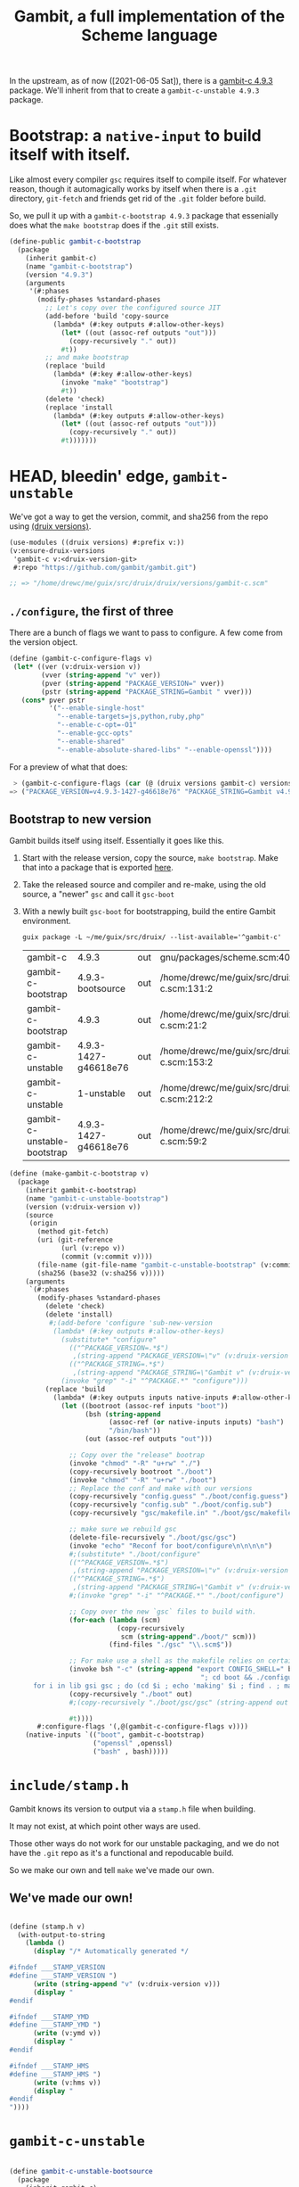 #+TITLE: Gambit, a full implementation of the Scheme language

In the upstream, as of now ([2021-06-05 Sat]), there is a [[https://guix.gnu.org/en/packages/gambit-c-4.9.3/][gambit-c 4.9.3]]
package. We'll inherit from that to create a ~gambit-c-unstable 4.9.3~ package.

* Bootstrap: a ~native-input~ to build itself with itself.
:PROPERTIES:
:CUSTOM_ID: gambitCBootstrap
:END:

Like almost every compiler ~gsc~ requires itself to compile itself. For whatever reason, though it automagically works by itself when there is a ~.git~ directory, ~git-fetch~ and friends get rid of the ~.git~ folder before build.

So, we pull it up with a ~gambit-c-bootstrap 4.9.3~ package that essenially does
what the ~make bootstrap~ does if the ~.git~ still exists.

#+begin_src scheme :noweb-ref gambit-c-bootstrap
(define-public gambit-c-bootstrap
  (package
    (inherit gambit-c)
    (name "gambit-c-bootstrap")
    (version "4.9.3")
    (arguments
     '(#:phases
       (modify-phases %standard-phases
         ;; Let's copy over the configured source JIT
         (add-before 'build 'copy-source
           (lambda* (#:key outputs #:allow-other-keys)
             (let* ((out (assoc-ref outputs "out")))
               (copy-recursively "." out))
             #t))
         ;; and make bootstrap
         (replace 'build
           (lambda* (#:key #:allow-other-keys)
             (invoke "make" "bootstrap")
             #t))
         (delete 'check)
         (replace 'install
           (lambda* (#:key outputs #:allow-other-keys)
             (let* ((out (assoc-ref outputs "out")))
               (copy-recursively "." out))
             #t)))))))
#+end_src

* HEAD, bleedin' edge, ~gambit-unstable~

We've got a way to get the version, commit, and sha256 from the repo using
[[file:~/me/guix/src/druix/doc/versions.org][(druix versions)]].

#+begin_src scheme
(use-modules ((druix versions) #:prefix v:))
(v:ensure-druix-versions
 'gambit-c v:<druix-version-git>
 #:repo "https://github.com/gambit/gambit.git")

;; => "/home/drewc/me/guix/src/druix/druix/versions/gambit-c.scm"
#+end_src

** ~./configure~, the first of three

There are a bunch of flags we want to pass to configure. A few come from the
version object.

#+begin_src scheme :noweb-ref gambit-c-configure-flags
(define (gambit-c-configure-flags v)
 (let* ((ver (v:druix-version v))
        (vver (string-append "v" ver))
        (pver (string-append "PACKAGE_VERSION=" vver))
        (pstr (string-append "PACKAGE_STRING=Gambit " vver)))
   (cons* pver pstr
          '("--enable-single-host"
            "--enable-targets=js,python,ruby,php"
            "--enable-c-opt=-O1"
            "--enable-gcc-opts"
            "--enable-shared"
            "--enable-absolute-shared-libs" "--enable-openssl"))))
#+end_src

For a preview of what that does:

#+begin_src scheme
 > (gambit-c-configure-flags (car (@ (druix versions gambit-c) versions)))
=> ("PACKAGE_VERSION=v4.9.3-1427-g46618e76" "PACKAGE_STRING=Gambit v4.9.3-1427-g46618e76" "--enable-single-host" "--enable-targets=js,python,ruby,php,java,go" "--enable-c-opt=-O1" "--enable-gcc-opts" "--enable-shared" "--enable-abolute-shared-libs" "--enable-openssl")
#+end_src

** Bootstrap to new version

Gambit builds itself using itself. Essentially it goes like this.

  1) Start with the release version, copy the source, ~make bootstrap~.
     Make that into a package that is exported [[#gambitCBootstrap][here]].
  2) Take the released source and compiler and re-make, using the old source, a
     "newer" ~gsc~ and call it ~gsc-boot~
  3) With a newly built ~gsc-boot~ for bootstrapping, build the entire Gambit
     environment.

     #+begin_src shell
guix package -L ~/me/guix/src/druix/ --list-available='^gambit-c'
     #+end_src

     #+RESULTS:
     | gambit-c                    | 4.9.3                | out | gnu/packages/scheme.scm:409:2                                          |
     | gambit-c-bootstrap          | 4.9.3-bootsource     | out | /home/drewc/me/guix/src/druix/druix/packages/scheme/gambit-c.scm:131:2 |
     | gambit-c-bootstrap          | 4.9.3                | out | /home/drewc/me/guix/src/druix/druix/packages/scheme/gambit-c.scm:21:2  |
     | gambit-c-unstable           | 4.9.3-1427-g46618e76 | out | /home/drewc/me/guix/src/druix/druix/packages/scheme/gambit-c.scm:153:2 |
     | gambit-c-unstable           | 1-unstable           | out | /home/drewc/me/guix/src/druix/druix/packages/scheme/gambit-c.scm:212:2 |
     | gambit-c-unstable-bootstrap | 4.9.3-1427-g46618e76 | out | /home/drewc/me/guix/src/druix/druix/packages/scheme/gambit-c.scm:59:2  |

#+begin_src scheme :noweb-ref make-gambit-c-bootstrap
(define (make-gambit-c-bootstrap v)
  (package
    (inherit gambit-c-bootstrap)
    (name "gambit-c-unstable-bootstrap")
    (version (v:druix-version v))
    (source
     (origin
       (method git-fetch)
       (uri (git-reference
             (url (v:repo v))
             (commit (v:commit v))))
       (file-name (git-file-name "gambit-c-unstable-bootstrap" (v:commit v)))
       (sha256 (base32 (v:sha256 v)))))
    (arguments
     `(#:phases
       (modify-phases %standard-phases
         (delete 'check)
         (delete 'install)
          #;(add-before 'configure 'sub-new-version
           (lambda* (#:key outputs #:allow-other-keys)
             (substitute* "configure"
               (("^PACKAGE_VERSION=.*$")
                ,(string-append "PACKAGE_VERSION=\"v" (v:druix-version v)"\"\n"))
               (("^PACKAGE_STRING=.*$")
                ,(string-append "PACKAGE_STRING=\"Gambit v" (v:druix-version v)"\"\n")))
             (invoke "grep" "-i" "^PACKAGE.*" "configure")))
         (replace 'build
           (lambda* (#:key outputs inputs native-inputs #:allow-other-keys)
             (let ((bootroot (assoc-ref inputs "boot"))
                   (bsh (string-append
                         (assoc-ref (or native-inputs inputs) "bash")
                         "/bin/bash"))
                   (out (assoc-ref outputs "out")))

               ;; Copy over the "release" bootrap
               (invoke "chmod" "-R" "u+rw" "./")
               (copy-recursively bootroot "./boot")
               (invoke "chmod" "-R" "u+rw" "./boot")
               ;; Replace the conf and make with our versions
               (copy-recursively "config.guess" "./boot/config.guess")
               (copy-recursively "config.sub" "./boot/config.sub")
               (copy-recursively "gsc/makefile.in" "./boot/gsc/makefile.in")

               ;; make sure we rebuild gsc
               (delete-file-recursively "./boot/gsc/gsc")
               (invoke "echo" "Reconf for boot/configure\n\n\n\n")
               #;(substitute* "./boot/configure"
               (("^PACKAGE_VERSION=.*$")
                ,(string-append "PACKAGE_VERSION=\"v" (v:druix-version v)"\"\n"))
               (("^PACKAGE_STRING=.*$")
                ,(string-append "PACKAGE_STRING=\"Gambit v" (v:druix-version v)"\"\n")))
               #;(invoke "grep" "-i" "^PACKAGE.*" "./boot/configure")

               ;; Copy over the new `gsc` files to build with.
               (for-each (lambda (scm)
                           (copy-recursively
                            scm (string-append"./boot/" scm)))
                         (find-files "./gsc" "\\.scm$"))

               ;; For make use a shell as the makefile relies on certain things.
               (invoke bsh "-c" (string-append "export CONFIG_SHELL=" bsh
                                                "; cd boot && ./configure && \
      for i in lib gsi gsc ; do (cd $i ; echo 'making' $i ; find . ; make ) ; done \n"))
               (copy-recursively "./boot" out)
               #;(copy-recursively "./boot/gsc/gsc" (string-append out "/bin/gsc"))

               #t))))
       #:configure-flags '(,@(gambit-c-configure-flags v))))
    (native-inputs `(("boot", gambit-c-bootstrap)
                     ("openssl" ,openssl)
                     ("bash" , bash)))))
#+end_src

* ~include/stamp.h~

Gambit knows its version to output via a ~stamp.h~ file when building.

It may not exist, at which point other ways are used.

Those other ways do not work for our unstable packaging, and we do not have the
~.git~ repo as it's a functional and repoducable build.

So we make our own and tell ~make~ we've made our own.

** We've made our own!

#+begin_src scheme :noweb-ref ownstamp.h
#+end_src

#+begin_src scheme :noweb-ref stamp.h
(define (stamp.h v)
  (with-output-to-string
    (lambda ()
      (display "/* Automatically generated */

#ifndef ___STAMP_VERSION
#define ___STAMP_VERSION ")
      (write (string-append "v" (v:druix-version v)))
      (display "
#endif

#ifndef ___STAMP_YMD
#define ___STAMP_YMD ")
      (write (v:ymd v))
      (display "
#endif

#ifndef ___STAMP_HMS
#define ___STAMP_HMS ")
      (write (v:hms v))
      (display "
#endif
"))))
#+end_src

* ~gambit-c-unstable~
#+begin_src scheme :noweb-ref make-gambit-c-package :noweb yes

(define gambit-c-unstable-bootsource
  (package
    (inherit gambit-c)
    (name "gambit-c-bootstrap")
    (version "4.9.3-bootsource")
    (arguments
     '(; #:out-of-source? #t
       #:phases (modify-phases %standard-phases
                  (add-before 'build 'copy-source
                    (lambda* (#:key outputs #:allow-other-keys)
                      (let* ((out (assoc-ref outputs "out")))
                        (copy-recursively "." (string-append out "/boot")))
                      #true))
                  ;(delete 'patc    h-source-shebangs)
                  ;(delete 'check)
                  (replace 'build
                    (lambda* (#:key #:allow-other-keys)
                      (invoke "make" "bootstrap")
                      #true)))))))

<<stamp.h>>

(define* (make-gambit-c-package
          v #:optional (bootstrap (make-gambit-c-bootstrap v)))
  (package
    (inherit gambit-c)
    (name "gambit-c-unstable")
    (version (v:druix-version v))
    (source
     (origin
       (method git-fetch)
       (uri (git-reference
             (url (v:repo v))
             (commit (v:commit v))))
       (file-name (git-file-name name (v:commit v)))
       (sha256 (base32 (v:sha256 v)))))
    (arguments
     `(#:phases
       (modify-phases %standard-phases
         (add-before 'configure 'make-stamp.h
           (lambda _
             (substitute* "include/makefile.in"
               (("echo > stamp.h;")
                 "echo \"Actually, non, we make one for guix!\"; cat stamp.h;"))

               (invoke "chmod" "-R" "u+rw" "./include")
             (with-output-to-file "include/stamp.h"
               (lambda () (display ,(stamp.h v))))
             (invoke "echo" "Made an include/stamp.h")
             (invoke "cat" "include/stamp.h")))
         #;(add-before 'configure 'sub-new-version
           (lambda* (#:key outputs #:allow-other-keys)
             (substitute* "configure"
               (("^PACKAGE_VERSION=.*$")
                ,(string-append "PACKAGE_VERSION=\"v" (v:druix-version v)"\"\n"))
               (("^PACKAGE_STRING=.*$")
                ,(string-append "PACKAGE_STRING=\"Gambit v" (v:druix-version v)"\"\n")))
             (invoke "grep" "-i" "^PACKAGE.*" "configure")))
         (replace 'build
                    (lambda* (#:key outputs inputs native-inputs #:allow-other-keys)
                      (let ((bootroot (assoc-ref (or native-inputs inputs) "gambit-c-bootstrap")))
                      (invoke "chmod" "-R" "u+rw" "./")
                      (copy-recursively bootroot "boot/")
                      (invoke "chmod" "-R" "u+rw" "./")
                      (invoke "cp" "boot/gsc/gsc" "gsc-boot")
                      (invoke "make" "bootclean")
                      (invoke "sh" "-c" "make stamp ; make from-scratch && make modules")
                      #true))))

       #:configure-flags '(,@(gambit-c-configure-flags v))))
   (native-inputs `(("gambit-c-bootstrap", bootstrap)
                    ("openssl" ,openssl)
                    ("bash" , bash)))))

(define gambit-c-main-sha1
  "1d5b01330881b3e26345dbaabfd35bbdfae36330")
(define gambit-c-main-hash "17f1zyvs0qazqbqczbsspqrz2vzsabg8kbz2xf1z5x6xxxvkqimc")

#;(define-public gambit-c-unstable-working
  (let ((v (car dv:versions)))
  (package
    (inherit gambit-c)
    (name "gambit-c-unstable")
    (version "1-unstable")
    (source
     (origin
       (method git-fetch)
       (uri (git-reference
             (url (v:repo v))
             (commit (v:commit v))))
       (file-name (git-file-name name (v:commit v)))
       (sha256 (base32 (v:sha256 v)))))
    (arguments
     `(#:phases (modify-phases %standard-phases
                  (add-before 'configure 'sub-new-version
                    (lambda* (#:key outputs #:allow-other-keys)
                      (substitute* "configure"
                        (("^PACKAGE_VERSION=.*$")
                         ,(string-append "PACKAGE_VERSION=\"v" (v:druix-version v)"\"\n"))
                        (("^PACKAGE_STRING=.*$")
                         ,(string-append "PACKAGE_STRING=\"Gambit v" (v:druix-version v)"\"\n")))
                      (invoke "grep" "-i" "^PACKAGE.*" "configure")))
                  ;(delete 'patch-source-shebangs)
                  (replace 'build
                    (lambda* (#:key outputs #:allow-other-keys)
                      (let ((bs (dirname
                                  (string-append (dirname (which "gsi"))
                                                 "../")))
                            (gsc-boot (which "gsc")))
                        (invoke "cat" "makefile")
                      (invoke "rsync" "-rt"
                              (string-append bs "/boot/") "boot/")
                      (invoke "chmod" "-R" "u+rw" "./")
                      (invoke "cp" gsc-boot "boot/gsc-boot")
                      (invoke "sh" "-c" "export CONFIG_SHELL=`which bash` ;
 cp config.guess boot; cp config.sub boot; cd boot && \
 rm -f gsc/makefile && \
 cp ../gsc/makefile.in ../gsc/*.scm gsc && ./configure && \
 for i in lib gsi gsc ; do (cd $i ; echo 'making' $i ; find . ; make ) ; done;
  ")
                      (invoke "cp" "boot/gsc/gsc" "gsc-boot")
                      (invoke "make" "bootclean")
                      (invoke "sh" "-c" "make stamp ; make from-scratch && make modules")
                                        ;; (invoke "make" "all")
                      #true))))
        #:configure-flags '(,@(gambit-c-configure-flags v))))
   (native-inputs `(("unzip" ,unzip)
                    ("rsync" ,rsync)
                    ("boot", gambit-c-unstable-bootsource)
                    ("openssl" ,openssl))))))
#+end_src

#+begin_src scheme :tangle ../../druix/packages/scheme/gambit-c.scm :noweb yes :mkdirp t
(define-module (druix packages scheme gambit-c)
  #:use-module (gnu packages)
  #:use-module (guix packages)
  #:use-module (gnu packages tls)
  #:use-module (gnu packages bash)
  #:use-module (guix git-download)
  #:use-module ((druix versions) #:prefix v:)
  #:use-module ((druix versions gambit-c) #:prefix dv:)
  #:use-module (gnu packages scheme)
  #:use-module (guix build utils))


#;(use-modules (guix packages)
             (guix download)
             (guix build utils)
             (gnu packages scheme)
             (gnu packages tls)
             (gnu packages rsync)
             (gnu packages version-control)
             (gnu packages compression))

<<gambit-c-bootstrap>>
<<gambit-c-configure-flags>>

<<make-gambit-c-bootstrap>>
<<make-gambit-c-package>>

(define gambit-c-versions dv:versions)
(define gambit-c-unstable-version (car gambit-c-versions))

#;(define-public gambit-c-unstable-bootstrap
  (make-gambit-c-bootstrap gambit-c-unstable-version))

(define-public gambit-c-packages (map make-gambit-c-package gambit-c-versions))

(define gambit-c-unstable (car gambit-c-packages))

(define (exsym pkg)
  (string->symbol (string-append "gambit-unstable-" (package-version pkg))))

(define (modsym pkg)
  (define sym (exsym pkg))
  (module-define! (current-module) sym pkg)
  (eval `(export ,sym) (interaction-environment)))

(for-each modsym gambit-c-packages)
#+end_src
